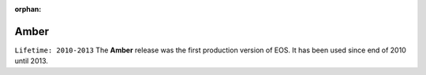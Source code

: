 :orphan:

.. highlight:: rst

.. index::
   single: Amber

Amber
========

``Lifetime: 2010-2013``
The **Amber** release was the first production version of EOS. It has been used
since end of 2010 until 2013.


